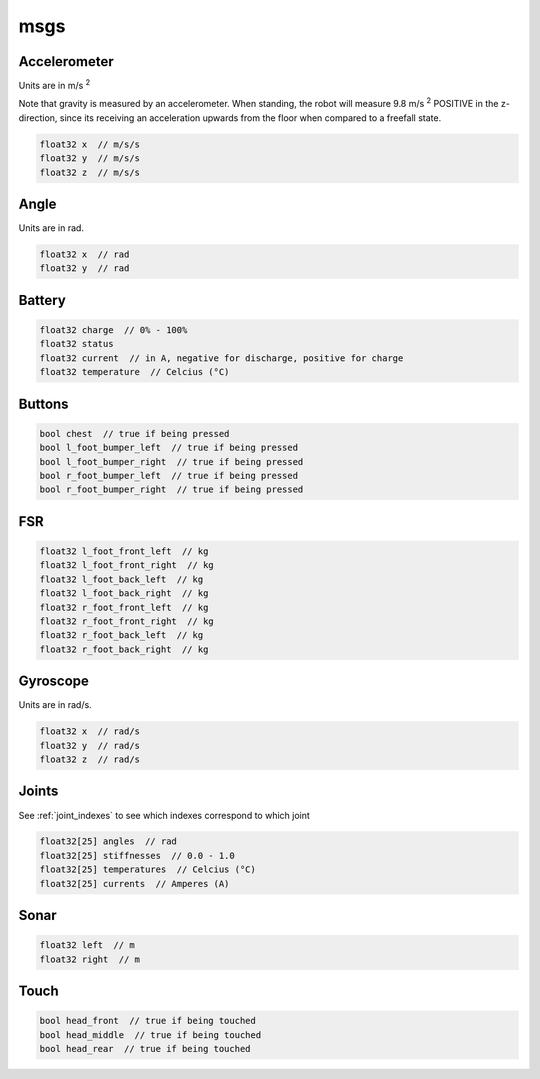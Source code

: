 msgs
####

Accelerometer
*************

.. image:: /images/accelerometer.png

Units are in m/s :sup:`2`

Note that gravity is measured by an accelerometer.
When standing, the robot will measure 9.8 m/s :sup:`2` POSITIVE in the z-direction, since its 
receiving an acceleration upwards from the floor when compared to a freefall state.

.. code-block:: cpp

    float32 x  // m/s/s
    float32 y  // m/s/s
    float32 z  // m/s/s

Angle
*****

.. image:: /images/angle.png

Units are in rad.

.. code-block:: cpp

    float32 x  // rad
    float32 y  // rad

Battery
*******

.. code-block:: cpp

    float32 charge  // 0% - 100%
    float32 status
    float32 current  // in A, negative for discharge, positive for charge
    float32 temperature  // Celcius (°C)

Buttons
*******

.. code-block:: cpp

    bool chest  // true if being pressed
    bool l_foot_bumper_left  // true if being pressed
    bool l_foot_bumper_right  // true if being pressed
    bool r_foot_bumper_left  // true if being pressed
    bool r_foot_bumper_right  // true if being pressed

FSR
***

.. code-block:: cpp

    float32 l_foot_front_left  // kg
    float32 l_foot_front_right  // kg
    float32 l_foot_back_left  // kg
    float32 l_foot_back_right  // kg
    float32 r_foot_front_left  // kg
    float32 r_foot_front_right  // kg
    float32 r_foot_back_left  // kg
    float32 r_foot_back_right  // kg

Gyroscope
*********

.. image:: /images/gyroscope.png

Units are in rad/s.

.. code-block:: cpp

    float32 x  // rad/s
    float32 y  // rad/s
    float32 z  // rad/s

Joints
******

See :ref:`joint_indexes` to see which indexes correspond to which joint

.. code-block:: cpp

    float32[25] angles  // rad
    float32[25] stiffnesses  // 0.0 - 1.0
    float32[25] temperatures  // Celcius (°C)
    float32[25] currents  // Amperes (A)

Sonar
*****

.. code-block:: cpp

    float32 left  // m
    float32 right  // m

Touch
*****

.. code-block:: cpp

    bool head_front  // true if being touched
    bool head_middle  // true if being touched
    bool head_rear  // true if being touched
